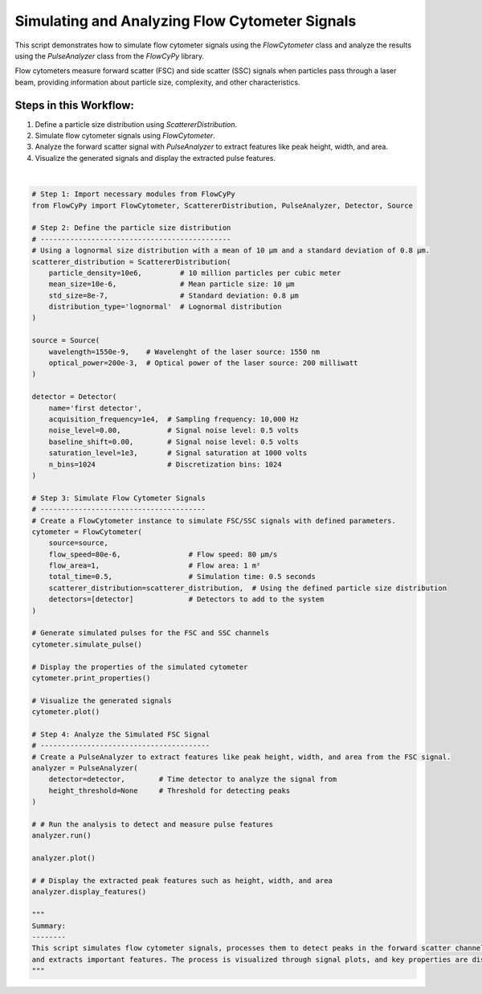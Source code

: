 
.. DO NOT EDIT.
.. THIS FILE WAS AUTOMATICALLY GENERATED BY SPHINX-GALLERY.
.. TO MAKE CHANGES, EDIT THE SOURCE PYTHON FILE:
.. "gallery/plot_full_workflow.py"
.. LINE NUMBERS ARE GIVEN BELOW.

.. only:: html

    .. note::
        :class: sphx-glr-download-link-note

        :ref:`Go to the end <sphx_glr_download_gallery_plot_full_workflow.py>`
        to download the full example code

.. rst-class:: sphx-glr-example-title

.. _sphx_glr_gallery_plot_full_workflow.py:


Simulating and Analyzing Flow Cytometer Signals
===============================================

This script demonstrates how to simulate flow cytometer signals using the `FlowCytometer` class
and analyze the results using the `PulseAnalyzer` class from the `FlowCyPy` library.

Flow cytometers measure forward scatter (FSC) and side scatter (SSC) signals when particles pass through a laser beam,
providing information about particle size, complexity, and other characteristics.

Steps in this Workflow:
-----------------------
1. Define a particle size distribution using `ScattererDistribution`.
2. Simulate flow cytometer signals using `FlowCytometer`.
3. Analyze the forward scatter signal with `PulseAnalyzer` to extract features like peak height, width, and area.
4. Visualize the generated signals and display the extracted pulse features.

.. GENERATED FROM PYTHON SOURCE LINES 18-89



.. rst-class:: sphx-glr-horizontal


    *

      .. image-sg:: /gallery/images/sphx_glr_plot_full_workflow_001.png
         :alt: Detector: first detector, Size Distribution of Scatterers (Lognormal Distribution)
         :srcset: /gallery/images/sphx_glr_plot_full_workflow_001.png
         :class: sphx-glr-multi-img

    *

      .. image-sg:: /gallery/images/sphx_glr_plot_full_workflow_002.png
         :alt: Pulse Analysis
         :srcset: /gallery/images/sphx_glr_plot_full_workflow_002.png
         :class: sphx-glr-multi-img


.. rst-class:: sphx-glr-script-out

 .. code-block:: none


    Scatterers Properties
    +-------------------------------+--------------------+
    | Property                      | Value              |
    +===============================+====================+
    | Particle Density              | 10.00 Mparticle/m³ |
    +-------------------------------+--------------------+
    | Mean size                     | 10.00 µm           |
    +-------------------------------+--------------------+
    | Size standard deviation       | 800.00 nm          |
    +-------------------------------+--------------------+
    | Size coupling power mechanism | rayleigh           |
    +-------------------------------+--------------------+

    FlowCytometer Properties
    +----------------------------+------------+
    | Property                   | Value      |
    +============================+============+
    | Flow Speed                 | 80.00 µm/s |
    +----------------------------+------------+
    | Total Simulation Time      | 500.00 ms  |
    +----------------------------+------------+
    | Random Seed                | Not set    |
    +----------------------------+------------+
    | Estimated Number of Events | 400        |
    +----------------------------+------------+

    Source Properties
    +---------------+-------------+
    | Property      | Value       |
    +===============+=============+
    | Optical Power | 200.00 mW   |
    +---------------+-------------+
    | Wavelength    | 1.55×10⁰ µm |
    +---------------+-------------+

    Detector [first detector] Properties
    +-------------------------------+-------------+
    | Property                      | Value       |
    +===============================+=============+
    | Acquisition Frequency         | 10.00 kHz   |
    +-------------------------------+-------------+
    | Noise Level                   | 0.0 volt    |
    +-------------------------------+-------------+
    | Baseline Shift Amplitude      | 0.0 volt    |
    +-------------------------------+-------------+
    | Saturation Level              | 1000.0 volt |
    +-------------------------------+-------------+
    | Number of Discretization Bins | 1024        |
    +-------------------------------+-------------+

    Number of detected peaks: 9
    +--------+-------------+--------------+-------------+----------------+
    |   Peak | Time [s]    | Height       | Width       | Area           |
    +========+=============+==============+=============+================+
    |      1 | 7.17×10¹ ms | 1.78×10⁻¹ qV | 2.20×10² ms | 0.00×10⁰ s·V   |
    +--------+-------------+--------------+-------------+----------------+
    |      2 | 1.18×10² ms | 1.70×10⁻¹ qV | 2.10×10¹ ms | 3.50×10⁻³ qV·s |
    +--------+-------------+--------------+-------------+----------------+
    |      3 | 1.47×10² ms | 1.78×10⁻¹ qV | 6.67×10¹ ms | 1.09×10⁻² qV·s |
    +--------+-------------+--------------+-------------+----------------+
    |      4 | 2.06×10² ms | 1.46×10⁻¹ qV | 8.30×10⁰ ms | 1.19×10⁻³ qV·s |
    +--------+-------------+--------------+-------------+----------------+
    |      5 | 2.42×10² ms | 1.64×10⁻¹ qV | 1.93×10¹ ms | 3.01×10⁻³ qV·s |
    +--------+-------------+--------------+-------------+----------------+
    |      6 | 3.08×10² ms | 1.45×10⁻¹ qV | 1.88×10¹ ms | 2.59×10⁻³ qV·s |
    +--------+-------------+--------------+-------------+----------------+
    |      7 | 3.60×10² ms | 1.56×10⁻¹ qV | 6.79×10¹ ms | 9.22×10⁻³ qV·s |
    +--------+-------------+--------------+-------------+----------------+
    |      8 | 4.34×10² ms | 1.20×10⁻¹ qV | 4.80×10⁰ ms | 5.76×10⁻⁴ qV·s |
    +--------+-------------+--------------+-------------+----------------+
    |      9 | 4.67×10² ms | 1.32×10⁻¹ qV | 3.61×10¹ ms | 4.64×10⁻³ qV·s |
    +--------+-------------+--------------+-------------+----------------+

    '\nSummary:\n--------\nThis script simulates flow cytometer signals, processes them to detect peaks in the forward scatter channel,\nand extracts important features. The process is visualized through signal plots, and key properties are displayed.\n'





|

.. code-block:: python3


    # Step 1: Import necessary modules from FlowCyPy
    from FlowCyPy import FlowCytometer, ScattererDistribution, PulseAnalyzer, Detector, Source

    # Step 2: Define the particle size distribution
    # ---------------------------------------------
    # Using a lognormal size distribution with a mean of 10 µm and a standard deviation of 0.8 µm.
    scatterer_distribution = ScattererDistribution(
        particle_density=10e6,         # 10 million particles per cubic meter
        mean_size=10e-6,               # Mean particle size: 10 µm
        std_size=8e-7,                 # Standard deviation: 0.8 µm
        distribution_type='lognormal'  # Lognormal distribution
    )

    source = Source(
        wavelength=1550e-9,    # Wavelenght of the laser source: 1550 nm
        optical_power=200e-3,  # Optical power of the laser source: 200 milliwatt
    )

    detector = Detector(
        name='first detector',
        acquisition_frequency=1e4,  # Sampling frequency: 10,000 Hz
        noise_level=0.00,           # Signal noise level: 0.5 volts
        baseline_shift=0.00,        # Signal noise level: 0.5 volts
        saturation_level=1e3,       # Signal saturation at 1000 volts
        n_bins=1024                 # Discretization bins: 1024
    )

    # Step 3: Simulate Flow Cytometer Signals
    # ---------------------------------------
    # Create a FlowCytometer instance to simulate FSC/SSC signals with defined parameters.
    cytometer = FlowCytometer(
        source=source,
        flow_speed=80e-6,                # Flow speed: 80 µm/s
        flow_area=1,                     # Flow area: 1 m²
        total_time=0.5,                  # Simulation time: 0.5 seconds
        scatterer_distribution=scatterer_distribution,  # Using the defined particle size distribution
        detectors=[detector]             # Detectors to add to the system
    )

    # Generate simulated pulses for the FSC and SSC channels
    cytometer.simulate_pulse()

    # Display the properties of the simulated cytometer
    cytometer.print_properties()

    # Visualize the generated signals
    cytometer.plot()

    # Step 4: Analyze the Simulated FSC Signal
    # ----------------------------------------
    # Create a PulseAnalyzer to extract features like peak height, width, and area from the FSC signal.
    analyzer = PulseAnalyzer(
        detector=detector,        # Time detector to analyze the signal from
        height_threshold=None     # Threshold for detecting peaks
    )

    # # Run the analysis to detect and measure pulse features
    analyzer.run()

    analyzer.plot()

    # # Display the extracted peak features such as height, width, and area
    analyzer.display_features()

    """
    Summary:
    --------
    This script simulates flow cytometer signals, processes them to detect peaks in the forward scatter channel,
    and extracts important features. The process is visualized through signal plots, and key properties are displayed.
    """


.. rst-class:: sphx-glr-timing

   **Total running time of the script:** (0 minutes 0.427 seconds)


.. _sphx_glr_download_gallery_plot_full_workflow.py:

.. only:: html

  .. container:: sphx-glr-footer sphx-glr-footer-example




    .. container:: sphx-glr-download sphx-glr-download-python

      :download:`Download Python source code: plot_full_workflow.py <plot_full_workflow.py>`

    .. container:: sphx-glr-download sphx-glr-download-jupyter

      :download:`Download Jupyter notebook: plot_full_workflow.ipynb <plot_full_workflow.ipynb>`


.. only:: html

 .. rst-class:: sphx-glr-signature

    `Gallery generated by Sphinx-Gallery <https://sphinx-gallery.github.io>`_
